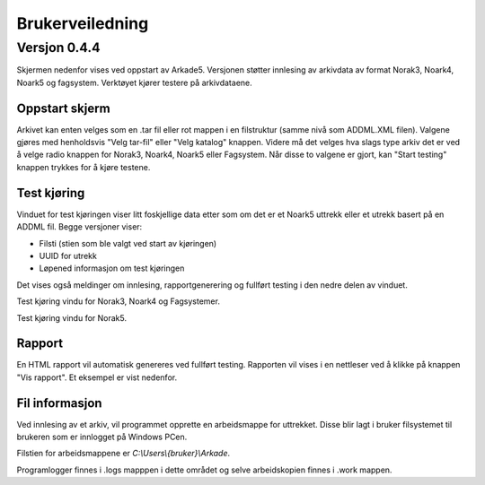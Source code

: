 Brukerveiledning
================

Versjon 0.4.4
-------------

Skjermen nedenfor vises ved oppstart av Arkade5.
Versjonen støtter innlesing av arkivdata av format Norak3, Noark4, Noark5 og fagsystem.
Verktøyet kjører testere på arkivdataene.

Oppstart skjerm
~~~~~~~~~~~~~~~

.. image:: img\StartupScreen.png

Arkivet kan enten velges som en .tar fil eller rot mappen i en filstruktur (samme nivå som ADDML.XML filen). Valgene gjøres med henholdsvis "Velg tar-fil" eller "Velg katalog" knappen.
Videre må det velges hva slags type arkiv det er ved å velge radio knappen for Norak3, Noark4, Noark5 eller Fagsystem.
Når disse to valgene er gjort, kan "Start testing" knappen trykkes for å kjøre testene.

Test kjøring
~~~~~~~~~~~~~~~
Vinduet for test kjøringen viser litt foskjellige data etter som om det er et Noark5 uttrekk eller et utrekk basert på en ADDML fil.
Begge versjoner viser:

* Filsti (stien som ble valgt ved start av kjøringen)
* UUID for utrekk
* Løpened informasjon om test kjøringen

Det vises også meldinger om innlesing, rapportgenerering og fullført testing i den nedre delen av vinduet.

.. image:: img\TestRunAddml.png

Test kjøring vindu for Norak3, Noark4 og Fagsystemer.

.. image:: img\TestRunNoark5.png

Test kjøring vindu for Norak5.


Rapport
~~~~~~~
En HTML rapport vil automatisk genereres ved fullført testing. Rapporten vil vises i en nettleser ved å klikke på 
knappen "Vis rapport". Et eksempel er vist nedenfor.

.. image:: img\TestReport.png


Fil informasjon
~~~~~~~~~~~~~~~
Ved innlesing av et arkiv, vil programmet opprette en arbeidsmappe for uttrekket.
Disse blir lagt i bruker filsystemet til brukeren som er innlogget på Windows PCen.

Filstien for arbeidsmappene er *C:\\Users\\{bruker}\\Arkade*.

.. image:: img\WorkingDirectory.png

Programlogger finnes i .\logs mapppen i dette området og selve arbeidskopien finnes i .\work mappen.



